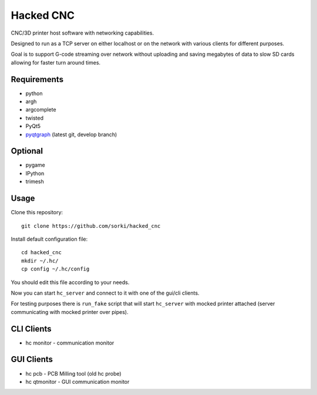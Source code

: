 Hacked CNC
==========

CNC/3D printer host software with networking capabilities.

Designed to run as a TCP server on either localhost or on the network
with various clients for different purposes.

Goal is to support G-code streaming over network without
uploading and saving megabytes of data to slow SD cards allowing
for faster turn around times.


Requirements
------------

* python
* argh
* argcomplete
* twisted
* PyQt5
* `pyqtgraph <https://github.com/pyqtgraph/pyqtgraph>`_ (latest git, develop branch)

Optional
--------

* pygame
* IPython
* trimesh

Usage
-----

Clone this repository::

        git clone https://github.com/sorki/hacked_cnc

Install default configuration file::

        cd hacked_cnc
        mkdir ~/.hc/
        cp config ~/.hc/config

You should edit this file according to your needs.

Now you can start ``hc_server``
and connect to it with one of the gui/cli clients.

For testing purposes there is ``run_fake`` script
that will start ``hc_server`` with mocked printer
attached (server communicating with mocked printer
over pipes).

CLI Clients
-----------

* hc monitor - communication monitor


GUI Clients
-----------

* hc pcb - PCB Milling tool (old hc probe)
* hc qtmonitor - GUI communication monitor
